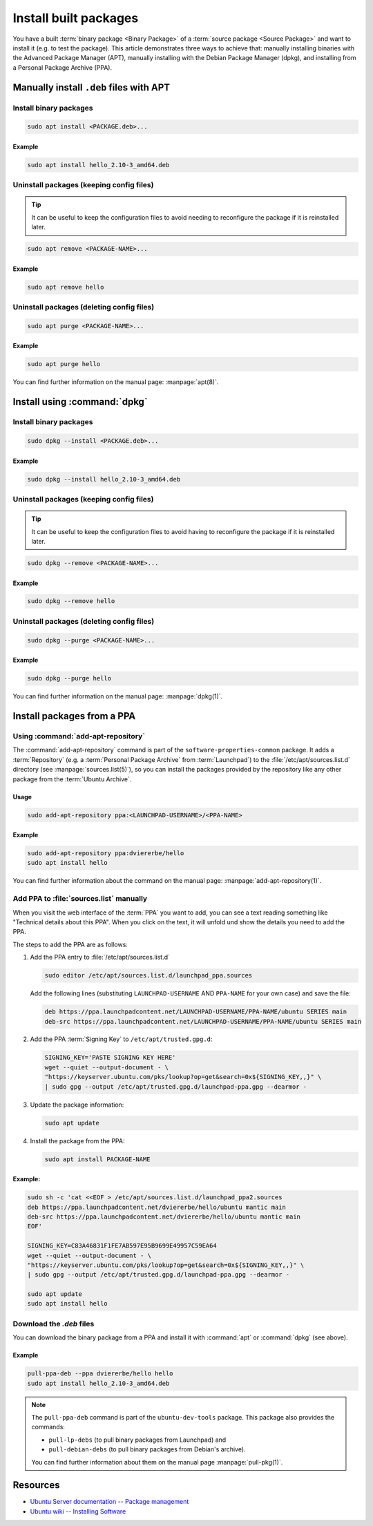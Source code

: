 Install built packages
======================

You have a built :term:`binary package <Binary Package>` of a
:term:`source package <Source Package>` and want to install it (e.g. to test
the package). This article demonstrates three ways to achieve that: manually
installing binaries with the Advanced Package Manager (APT), manually
installing with the Debian Package Manager (dpkg), and installing from a
Personal Package Archive (PPA).

Manually install ``.deb`` files with APT
----------------------------------------

Install binary packages
~~~~~~~~~~~~~~~~~~~~~~~

.. code:: bash

    sudo apt install <PACKAGE.deb>...

Example
^^^^^^^

.. code:: bash

    sudo apt install hello_2.10-3_amd64.deb

Uninstall packages (keeping config files)
~~~~~~~~~~~~~~~~~~~~~~~~~~~~~~~~~~~~~~~~~

.. tip::

    It can be useful to keep the configuration files to avoid needing to reconfigure the package if it is reinstalled later.

.. code:: bash

    sudo apt remove <PACKAGE-NAME>...

Example
^^^^^^^

.. code:: bash

    sudo apt remove hello

Uninstall packages (deleting config files)
~~~~~~~~~~~~~~~~~~~~~~~~~~~~~~~~~~~~~~~~~~

.. code:: bash

    sudo apt purge <PACKAGE-NAME>...

Example
^^^^^^^

.. code:: bash

    sudo apt purge hello

You can find further information on the manual page: :manpage:`apt(8)`.

Install using :command:`dpkg`
-----------------------------

Install binary packages
~~~~~~~~~~~~~~~~~~~~~~~

.. code:: bash

    sudo dpkg --install <PACKAGE.deb>...

Example
^^^^^^^

.. code:: bash

    sudo dpkg --install hello_2.10-3_amd64.deb

Uninstall packages (keeping config files)
~~~~~~~~~~~~~~~~~~~~~~~~~~~~~~~~~~~~~~~~~

.. tip::

    It can be useful to keep the configuration files to avoid having to reconfigure
    the package if it is reinstalled later.

.. code:: bash

    sudo dpkg --remove <PACKAGE-NAME>...

Example
^^^^^^^

.. code:: bash

    sudo dpkg --remove hello

Uninstall packages (deleting config files)
~~~~~~~~~~~~~~~~~~~~~~~~~~~~~~~~~~~~~~~~~~

.. code:: bash

    sudo dpkg --purge <PACKAGE-NAME>...

Example
^^^^^^^

.. code:: bash

    sudo dpkg --purge hello
    
You can find further information on the manual page: :manpage:`dpkg(1)`.

.. _InstallPackagesFromPPA:

Install packages from a PPA
---------------------------

Using :command:`add-apt-repository`
~~~~~~~~~~~~~~~~~~~~~~~~~~~~~~~~~~~

The :command:`add-apt-repository` command is part of the
``software-properties-common`` package. It adds a :term:`Repository` (e.g. a
:term:`Personal Package Archive` from :term:`Launchpad`) to the
:file:`/etc/apt/sources.list.d` directory (see :manpage:`sources.list(5)`),
so you can install the packages provided by the repository like any other
package from the :term:`Ubuntu Archive`.

Usage
^^^^^

.. code:: bash

    sudo add-apt-repository ppa:<LAUNCHPAD-USERNAME>/<PPA-NAME>

Example
^^^^^^^

.. code:: bash

    sudo add-apt-repository ppa:dviererbe/hello
    sudo apt install hello

You can find further information about the command on the manual page:
:manpage:`add-apt-repository(1)`.


Add PPA to :file:`sources.list` manually
~~~~~~~~~~~~~~~~~~~~~~~~~~~~~~~~~~~~~~~~

When you visit the web interface of the :term:`PPA` you want to add, you can
see a text reading something like "Technical details about this PPA". When you
click on the text, it will unfold und show the details you need to add the
PPA.

.. image:: ../images/how-to/install-built-packages/launchpad-ppa-webinterface.png
   :align: center
   :width: 35 em
   :alt: Web-interface of the dviererbe/hello PPA; highlighting the technical details section.

The steps to add the PPA are as follows:

1. Add the PPA entry to :file:`/etc/apt/sources.list.d`
   
   .. code-block:: bash

       sudo editor /etc/apt/sources.list.d/launchpad_ppa.sources

   Add the following lines (substituting ``LAUNCHPAD-USERNAME`` AND
   ``PPA-NAME`` for your own case) and save the file:
    
   .. code-block::
        
       deb https://ppa.launchpadcontent.net/LAUNCHPAD-USERNAME/PPA-NAME/ubuntu SERIES main 
       deb-src https://ppa.launchpadcontent.net/LAUNCHPAD-USERNAME/PPA-NAME/ubuntu SERIES main 
    
2. Add the PPA :term:`Signing Key` to ``/etc/apt/trusted.gpg.d``:
   
   .. code-block::

       SIGNING_KEY='PASTE SIGNING KEY HERE'
       wget --quiet --output-document - \
       "https://keyserver.ubuntu.com/pks/lookup?op=get&search=0x${SIGNING_KEY,,}" \
       | sudo gpg --output /etc/apt/trusted.gpg.d/launchpad-ppa.gpg --dearmor -

3. Update the package information:
   
   .. code::

       sudo apt update

4. Install the package from the PPA:

   .. code:: bash

       sudo apt install PACKAGE-NAME

Example:
^^^^^^^^

.. code:: bash

    sudo sh -c 'cat <<EOF > /etc/apt/sources.list.d/launchpad_ppa2.sources
    deb https://ppa.launchpadcontent.net/dviererbe/hello/ubuntu mantic main 
    deb-src https://ppa.launchpadcontent.net/dviererbe/hello/ubuntu mantic main 
    EOF'

    SIGNING_KEY=C83A46831F1FE7AB597E95B9699E49957C59EA64
    wget --quiet --output-document - \
    "https://keyserver.ubuntu.com/pks/lookup?op=get&search=0x${SIGNING_KEY,,}" \
    | sudo gpg --output /etc/apt/trusted.gpg.d/launchpad-ppa.gpg --dearmor -

    sudo apt update
    sudo apt install hello

Download the `.deb` files
~~~~~~~~~~~~~~~~~~~~~~~~~

You can download the binary package from a PPA and install it with
:command:`apt` or :command:`dpkg` (see above).

Example
^^^^^^^

.. code:: bash

    pull-ppa-deb --ppa dviererbe/hello hello
    sudo apt install hello_2.10-3_amd64.deb    

.. note::

    The ``pull-ppa-deb`` command is part of the ``ubuntu-dev-tools`` package. 
    This package also provides the commands: 

    - ``pull-lp-debs`` (to pull binary packages from Launchpad) and 
    - ``pull-debian-debs`` (to pull binary packages from Debian's archive).

    You can find further information about them on the manual page :manpage:`pull-pkg(1)`.

Resources
---------

- `Ubuntu Server documentation -- Package management <https://ubuntu.com/server/docs/package-management>`_
- `Ubuntu wiki -- Installing Software <https://help.ubuntu.com/community/InstallingSoftware>`_